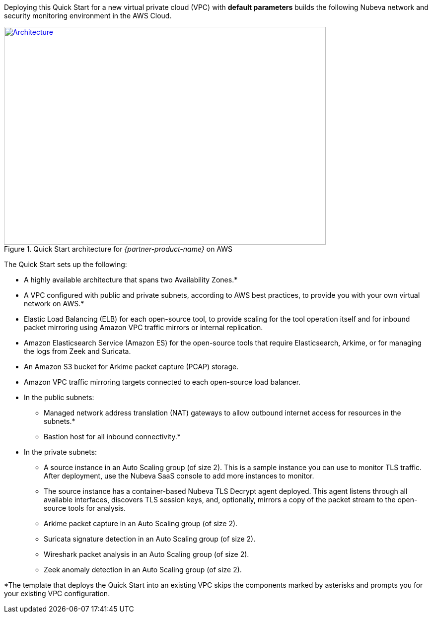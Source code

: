 Deploying this Quick Start for a new virtual private cloud (VPC) with
*default parameters* builds the following Nubeva network and security monitoring environment in the
AWS Cloud.

// Replace this example diagram with your own. Send us your source PowerPoint file. Be sure to follow our guidelines here : http://(we should include these points on our contributors giude)
[#architecture1]
.Quick Start architecture for _{partner-product-name}_ on AWS
[link=https://d1.awsstatic.com/partner-network/QuickStart/nubeva-tls-decrypt-architecture.51d8abe28801924553866e18a5f255bf3418be63.png]
image::https://d1.awsstatic.com/partner-network/QuickStart/nubeva-tls-decrypt-architecture.51d8abe28801924553866e18a5f255bf3418be63.png[Architecture,width=648,height=439]

The Quick Start sets up the following:

* A highly available architecture that spans two Availability Zones.*
* A VPC configured with public and private subnets, according to AWS best practices, to
provide you with your own virtual network on AWS.*
* Elastic Load Balancing (ELB) for each open-source tool, to provide scaling for the tool
operation itself and for inbound packet mirroring using Amazon VPC traffic mirrors or
internal replication.
* Amazon Elasticsearch Service (Amazon ES) for the open-source tools that require
Elasticsearch, Arkime, or for managing the logs from Zeek and Suricata.
* An Amazon S3 bucket for Arkime packet capture (PCAP) storage.
* Amazon VPC traffic mirroring targets connected to each open-source load balancer.
* In the public subnets:
** Managed network address translation (NAT) gateways to allow outbound
internet access for resources in the subnets.*
** Bastion host for all inbound connectivity.*
* In the private subnets:
** A source instance in an Auto Scaling group (of size 2). This is a sample instance
you can use to monitor TLS traffic. After deployment, use the Nubeva SaaS
console to add more instances to monitor.
** The source instance has a container-based Nubeva TLS Decrypt agent deployed.
This agent listens through all available interfaces, discovers TLS session keys,
and, optionally, mirrors a copy of the packet stream to the open-source tools for
analysis.
** Arkime packet capture in an Auto Scaling group (of size 2).
** Suricata signature detection in an Auto Scaling group (of size 2).
** Wireshark packet analysis in an Auto Scaling group (of size 2).
** Zeek anomaly detection in an Auto Scaling group (of size 2).

*The template that deploys the Quick Start into an existing VPC skips
the components marked by asterisks and prompts you for your existing VPC
configuration.
